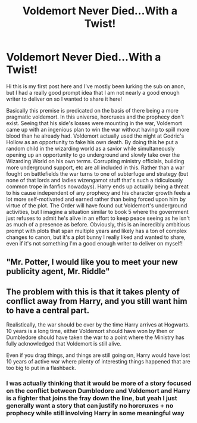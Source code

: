 #+TITLE: Voldemort Never Died...With a Twist!

* Voldemort Never Died...With a Twist!
:PROPERTIES:
:Author: Mannat_Singhing
:Score: 6
:DateUnix: 1615915711.0
:DateShort: 2021-Mar-16
:FlairText: Prompt
:END:
Hi this is my first post here and I've mostly been lurking the sub on anon, but I had a really good prompt idea that I am not nearly a good enough writer to deliver on so I wanted to share it here!

Basically this premise is predicated on the basis of there being a more pragmatic voldemort. In this universe, horcruxes and the prophecy don't exist. Seeing that his side's losses were mounting in the war, Voldemort came up with an ingenious plan to win the war without having to spill more blood than he already had. Voldemort actually used the night at Godric's Hollow as an opportunity to fake his own death. By doing this he put a random child in the wizarding world as a savior while simultaneously opening up an opportunity to go underground and slowly take over the Wizarding World on his own terms. Corrupting ministry officials, building more underground support, etc are all included in this. Rather than a war fought on battlefields the war turns to one of subterfuge and strategy (but none of that lords and ladies wizengamot stuff that's such a ridiculously common trope in fanfics nowadays). Harry ends up actually being a threat to his cause independent of any prophecy and his character growth feels a lot more self-motivated and earned rather than being forced upon him by virtue of the plot. The Order will have found out Voldemort's underground activities, but I imagine a situation similar to book 5 where the government just refuses to admit he's alive in an effort to keep peace seeing as he isn't as much of a presence as before. Obviously, this is an incredibly ambitious prompt with plots that span multiple years and likely has a ton of complex changes to canon, but it's a plot bunny I really liked and wanted to share, even if it's not something I'm a good enough writer to deliver on myself!


** "Mr. Potter, I would like you to meet your new publicity agent, Mr. Riddle"
:PROPERTIES:
:Author: Tsubark
:Score: 5
:DateUnix: 1615940029.0
:DateShort: 2021-Mar-17
:END:


** The problem with this is that it takes plenty of conflict away from Harry, and you still want him to have a central part.

Realistically, the war should be over by the time Harry arrives at Hogwarts. 10 years is a long time, either Voldemort should have won by then or Dumbledore should have taken the war to a point where the Ministry has fully acknowledged that Voldemort is still alive.

Even if you drag things, and things are still going on, Harry would have lost 10 years of active war where plenty of interesting things happened that are too big to put in a flashback.
:PROPERTIES:
:Author: Jon_Riptide
:Score: 1
:DateUnix: 1615944720.0
:DateShort: 2021-Mar-17
:END:

*** I was actually thinking that it would be more of a story focused on the conflict between Dumbledore and Voldemort and Harry is a fighter that joins the fray down the line, but yeah I just generally want a story that can justify no horcruxes + no prophecy while still involving Harry in some meaningful way
:PROPERTIES:
:Author: Mannat_Singhing
:Score: 1
:DateUnix: 1615949438.0
:DateShort: 2021-Mar-17
:END:
